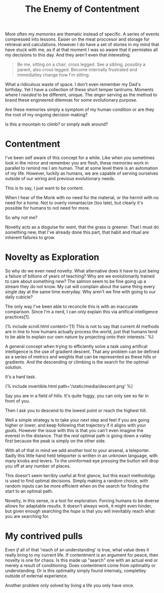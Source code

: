 #+TITLE: The Enemy of Contentment
#+SPOTIFY: 5DOGn6okZZAqRG899Ou25t
#+BANNER: dove.gif
#+BANNER_HEIGHT: 50px

More often my [[memories]] are thematic instead of specific. A series of events compressed into lessons. Easier on the meat proccesor and storage for retrieval and calculations. However I do have a set of stories in my mind that have stuck with me, as if at that moment I was so aware that it permiates all my decisions to this day. And they aren't even that interesting.

#+begin_quote
Be me, sitting on a chair, cross legged. See a sibling, possibly a parent, also cross legged. Become internally frustrated and immediatley change how I'm sitting.
#+end_quote

What a ridiculous waste of space. I don't even remember my Dad's birthday. Yet I have a collection of these short temper tantrums. Moments where I /needed/ to be different, unique. The [[anger]] serving as the method to brand these engineered dilemnas for some evolutionary purpose.

Are these memories simply a symptom of my human condition or are they the root of my ongoing decision making?

Is this a mountain to climb? or simply walk around?

* Contentment

I've been self aware of this concept for a while. Like when you sometimes look in the mirror and remember you are flesh, these memories work in parallel to remind me I am human. That at some level there is an automation of my life. However, luckily as humans, we are capable of serving ourselves outside of our wiring and previous evolutionary needs.

This is to say, I just want to be content.

When I hear of the Monk with no need for the material, or the hermit with no need for a home. Not to overly romantacize (too late), but clearly it's possible for humans to not need for more.

So why not me?

Novelty acts as a disguise for /want/, that the grass is greener. That I must do something new, that I've already done this part, that habit and ritual are inherent failures to grow.

* Novelty as Exploration

So why do we even need novelty. What alternative does it have to just being a failure of billions of years of teaching? Why are we evolutionarily trained to care about something new? The salmon seem to be fine going up a stream they do not know. My cat will complain about the same thing every single day at the same time everyday. Why aren't we fine with going to our daily cubicle?

The only way I've been able to reconcile this is with an inaccurate comparison. Since I'm a nerd, I can only explain this via artifical intelligence practices[1].

{% include scroll.html content='[1] This is not to say that current AI methods are in line to how humans actually process the world, just that humans tend to be able to explain our own nature by projecting onto their interests.' %}

A general concept when trying to efficiently solve a task using artifical intelligence is the use of gradient descent. That any problem can be defined as a series of metrics and weights that can be represented as these hills or gradients. And the descending or climbing is the search for the optimal solution.

It's a hard task.

{% include invertible.html path='/static/media/descent.png' %}

Say you are in a field of hills. It's quite foggy, you can only see so far in front of you.

Then I ask you to descend to the lowest point or reach the highest hill.

Well a simple strategy is to take your next step and feel if you are going higher or lower, and keep following that trajectory if it aligns with your [[goals]]. However the issue with this is that you can't even imagine the everest in the distance. That the /real/ optimal path is going down a valley first because the peak is simply on the other side.

With all of that in mind we add another tool to your arsenal, a teleporter. Sadly this little hand held teleporter is written in an unknown language, with many knobs and levers. To the uninformed eye pressing the button will drop you off at any number of places.

This doesn't seem terribly useful at first glance, but this exact methodolgy is used to find optimal decisions. Simply making a random choice, with random inputs can be more efficient when on the search for finding the start to an optimal path.

Novelty, in this sense, is a tool for exploration. Forcing humans to be diverse allows for adaptable results. It doesn't always work, it might even hinder, but given enough searching the /hope/ is that you will inevitably reach what you are searching for.

* My contrived pulls

Even /if/ all of that 'reach of an understanding' is true, what value does it really bring to my current life. If contentment is an argument for peace, then novelty is one for chaos. Is this made up "search" one with an actual end or merely a result of conditioning. Does contentment come from optimality or understanding. Or is this optimality simply found internaly, completley outside of external experience.

Another problem only solved by living a life you only have once.
